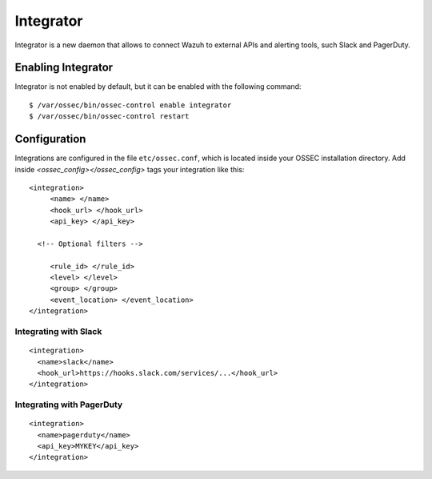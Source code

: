 .. _manual_integration:

Integrator
==================================

Integrator is a new daemon that allows to connect Wazuh to external APIs and
alerting tools, such Slack and PagerDuty.

Enabling Integrator
-------------------

Integrator is not enabled by default, but it can be enabled with the following
command: ::

    $ /var/ossec/bin/ossec-control enable integrator
    $ /var/ossec/bin/ossec-control restart

Configuration
-------------

Integrations are configured in the file ``etc/ossec.conf``, which is located inside
your OSSEC installation directory. Add inside *<ossec_config></ossec_config>* tags your integration like this:
::

    <integration>
         <name> </name>
         <hook_url> </hook_url>
         <api_key> </api_key>

      <!-- Optional filters -->

         <rule_id> </rule_id>
         <level> </level>
         <group> </group>
         <event_location> </event_location>
    </integration>



Integrating with Slack
^^^^^^^^^^^^^^^^^^^^^^

::

    <integration>
      <name>slack</name>
      <hook_url>https://hooks.slack.com/services/...</hook_url>
    </integration>

Integrating with PagerDuty
^^^^^^^^^^^^^^^^^^^^^^^^^^

::

    <integration>
      <name>pagerduty</name>
      <api_key>MYKEY</api_key>
    </integration>
